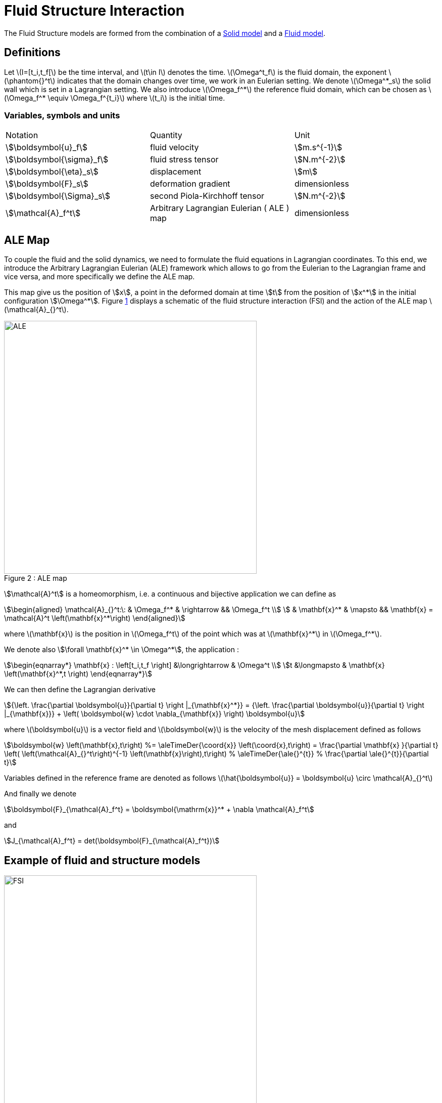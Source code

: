 = Fluid Structure Interaction


The Fluid Structure models are formed from the combination of a xref:csm:manual.adoc[Solid model] and a xref:cfd:manual.adoc[Fluid model].

== Definitions

Let latexmath:[I=[t_i,t_f[] be the time interval, and latexmath:[t\in I] denotes the time.
latexmath:[\Omega^t_f] is the fluid domain, the exponent latexmath:[\phantom{}^t] indicates that the domain changes over time, we work in an Eulerian setting.
We denote latexmath:[\Omega^*_s] the solid wall which is set in a Lagrangian setting.
We also introduce latexmath:[\Omega_f^*] the reference fluid domain, which can
be chosen as latexmath:[\Omega_f^* \equiv \Omega_f^{t_i}] where
latexmath:[t_i] is the initial time.

=== Variables, symbols and units
|===
| Notation | Quantity | Unit
|stem:[\boldsymbol{u}_f]|fluid velocity|stem:[m.s^{-1}]
|stem:[\boldsymbol{\sigma}_f]|fluid stress tensor|stem:[N.m^{-2}]
|stem:[\boldsymbol{\eta}_s]|displacement| stem:[m]
|stem:[\boldsymbol{F}_s]|deformation gradient|dimensionless
|stem:[\boldsymbol{\Sigma}_s]| second Piola-Kirchhoff tensor | stem:[N.m^{-2}]
|stem:[\mathcal{A}_f^t]|Arbitrary Lagrangian Eulerian ( ALE ) map|dimensionless
|===

== ALE Map

To couple the fluid and the solid dynamics, we need to formulate the
fluid equations in Lagrangian coordinates.
To this end, we introduce the Arbitrary Lagrangian Eulerian (ALE) framework which allows to go from the Eulerian to the Lagrangian frame and vice versa, and more specifically we define the ALE map.

This map give us the position of stem:[x], a point in the deformed domain at time stem:[t] from the position of stem:[x^*] in the initial configuration stem:[\Omega^*]. Figure <<img-geometry2,1>> displays a schematic of the fluid structure interaction (FSI) and the action of the ALE map latexmath:[\mathcal{A}_{}^t].


[[img-geometry2]]
image::ALE.png[caption="Figure 2 : ", title="ALE map", alt="ALE", width="500", align="center"]

stem:[\mathcal{A}^t] is a homeomorphism, i.e. a continuous and bijective application we can define as
[stem]
++++
\begin{aligned}
    \mathcal{A}_{}^t:\: & \Omega_f^* & \rightarrow && \Omega_f^t \\
    & \mathbf{x}^* & \mapsto && \mathbf{x} = \mathcal{A}^t \left(\mathbf{x}^*\right)
  \end{aligned}
++++
where latexmath:[\mathbf{x}] is the position in
latexmath:[\Omega_f^t] of the point which was at
latexmath:[\mathbf{x}^*] in latexmath:[\Omega_f^*].

We denote also  stem:[\forall \mathbf{x}^* \in \Omega^*], the application :

[stem]
++++
\begin{eqnarray*}
\mathbf{x} : \left[t_i,t_f \right] &\longrightarrow & \Omega^t \\
t &\longmapsto & \mathbf{x} \left(\mathbf{x}^*,t \right)
\end{eqnarray*}
++++

We can then define the Lagrangian derivative
[stem]
++++
{\left. \frac{\partial \boldsymbol{u}}{\partial t} \right |_{\mathbf{x}^*}} = {\left. \frac{\partial \boldsymbol{u}}{\partial t} \right |_{\mathbf{x}}} +   \left( \boldsymbol{w} \cdot \nabla_{\mathbf{x}} \right) \boldsymbol{u}
++++

where latexmath:[\boldsymbol{u}] is a vector field and
latexmath:[\boldsymbol{w}] is the velocity of the mesh displacement
defined as follows
[stem]
++++
\boldsymbol{w} \left(\mathbf{x},t\right) %=    \aleTimeDer{\coord{x}} \left(\coord{x},t\right)
  = \frac{\partial \mathbf{x} }{\partial t} \left( \left(\mathcal{A}_{}^t\right)^{-1} \left(\mathbf{x}\right),t\right)     %  \aleTimeDer{\ale{}^{t}}  % \frac{\partial \ale{}^{t}}{\partial t}
++++
Variables defined in the reference frame are denoted as follows
latexmath:[\hat{\boldsymbol{u}} = \boldsymbol{u} \circ \mathcal{A}_{}^t]

And finally we denote
[stem]
++++
\boldsymbol{F}_{\mathcal{A}_f^t} = \boldsymbol{\mathrm{x}}^* + \nabla \mathcal{A}_f^t
++++
and
[stem]
++++
J_{\mathcal{A}_f^t} = det(\boldsymbol{F}_{\mathcal{A}_f^t})
++++



[[fsi_model]]
== Example of fluid and structure models

[[img-geometry1]]
image::FSIModel.png[caption="Figure 1 : ", title="Illustration of a FSI coupling", alt="FSI", width="500", align="center"]

Consider a laminar incompressible flow, the velocity and pressure latexmath:[(\boldsymbol{u}_f,p_f)] are
then given by the equations
[stem]
++++
\begin{aligned}
    \begin{aligned}
        \rho_{f} {\left. \frac{\partial \boldsymbol{u}_f}{\partial t} \right |_{\mathbf{x}}}
        + \rho_{f} \left( \left(\boldsymbol{u}_{f}- \boldsymbol{w}_f\right) \cdot \nabla_{\mathbf{x}} \right) \boldsymbol{u}_{f}
        - \nabla_{\mathbf{x}} \cdot \boldsymbol{\sigma}_{f} &= \boldsymbol{f}^t_f , \quad \text{ in } \Omega^t_f\\ % \times \left[t_i,t_f \right] \\
        \nabla_{\mathbf{x}} \cdot \boldsymbol{u}_{f} &= 0 , \quad \text{ in } \Omega^t_f % \times \left[t_i,t_f \right]
    \end{aligned}\end{aligned}
++++
with
[stem]
++++
\boldsymbol{\sigma}_{f} = -p_f \boldsymbol{I} + 2 \mu_f \boldsymbol{D}\left(\boldsymbol{u}_{f}\right)
++++
and
[stem]
++++
\boldsymbol{D}\left(\boldsymbol{u}_{f}\right) = \frac{1}{2}\left( \nabla_{\mathbf{x}} \boldsymbol{u}_{f} + \left( \nabla_{\mathbf{x}} \boldsymbol{u}_{f} \right)^{T} \right)
++++
and where latexmath:[$\boldsymbol{f}_t$] is the volumic force density, latexmath:[\rho_f] the blood density and latexmath:[\mu_f] the blood viscosity.

Consider now a nearly incompressible hyperelastic structure.
We use, in this case, a displacement-pressure formulation following a Saint Venant-Kirchhoff material law.
The displacement and pressure latexmath:[(\boldsymbol{\eta}_s, p_s)] equations read:
[stem]
++++
\begin{aligned}
    \rho^*_{s} \frac{\partial^2 \boldsymbol{\eta}_s}{\partial t^2}
    - \nabla \cdot \left(\boldsymbol{F}_s \boldsymbol{\Sigma}_s\right)
    &=&    \boldsymbol{f}^t_s \quad \text{ in } \Omega^*_s \\
    tr\left(\boldsymbol{E}_s\right) &=& \frac{1}{\lambda} p_s \quad \text{ in } \Omega^*_s
  \end{aligned}\]] with latexmath:[\[\begin{aligned}
    \boldsymbol{\Sigma}_s&=& -p_s \mathbb{I} + 2 \mu_s \boldsymbol{E}_s \\
    \boldsymbol{E}_s &=&
    \frac{1}{2} \left( \nabla \boldsymbol{\eta}_s + \left(\nabla \boldsymbol{\eta}_s\right)^{T} \right)
  + \frac{1}{2} \left(\left(\nabla \boldsymbol{\eta}_s\right)^{T} \nabla \boldsymbol{\eta}_s \right)
  \end{aligned}
++++
where latexmath:[\lambda_s], latexmath:[\mu_s] are the Lamé coefficients
defined as
latexmath:[\lambda_s = \frac{E_s \nu_s}{ (1+\nu_s)(1-2\nu_s)} \quad , \quad \mu_s = \frac{E_s}{2(1+\nu_s)},]
latexmath:[\rho_s (\textrm{ kg}\,\textrm{mm}^3)] is
the structure density, latexmath:[E_s (\textrm{ kg}\,\textrm{mm}^{-1}\,\textrm{s}^{-2})] is the Young modulus and latexmath:[nu_s] is the Poisson coefficient.

More information are available in the theoretical description  of the xref:cfd:theory.adoc[fluid equations], and the xref:csm:theory.adoc[structure equations].


The solution of this model are stem:[(\mathcal{A}^t, \boldsymbol{u}_f, p_f, \boldsymbol{\eta}_s)].

//{% include "git+https://github.com/feelpp/feelpp-book.git/en/03-modeling/FluidStructure/FSIModel.adoc" %}


== Coupling conditions

In order to have a complete fluid-structure model, we need to add to the solid model and the fluid model equations some coupling conditions :

[stem]
++++
  \frac{\partial \boldsymbol{\eta_{s}} }{\partial t} - \boldsymbol{u}_f \circ \mathcal{A}_{f}^t
  = \boldsymbol{0} , \quad \text{ on } \Gamma_{fsi}^* \times \left[t_i,t_f \right] \quad \boldsymbol{(1)}
++++

[stem]
++++
  \boldsymbol{F}_{s} \boldsymbol{\Sigma}_{s} \boldsymbol{n}^*_s + J_{\mathcal{A}_{f}^t} \hat{\boldsymbol{\sigma}}_f \boldsymbol{F}_{\mathcal{A}_{f}^t}^{-T} \boldsymbol{n}^*_f
  = \boldsymbol{0} , \quad \text{ on } \Gamma_{fsi}^* \times \left[t_i,t_f \right] \quad \boldsymbol{(2)}
++++

[stem]
++++
  \boldsymbol{\varphi}_s^t  - \mathcal{A}_{f}^t = \boldsymbol{0} , \quad \text{ on } \Gamma_{fsi}^* \times \left[t_i,t_f \right] \quad \boldsymbol{(3)}
++++

stem:[\boldsymbol{(1)}, \boldsymbol{(2)}, \boldsymbol{(3)}] are the fluid-struture coupling conditions, respectively velocities continuity, constraint continuity and geometric continuity.

=== Fluid structure coupling conditions with 1D reduced model

In the case of a 2D fluid and 1D structure, we need to modify the original ones stem:[\boldsymbol{(1)},\boldsymbol{(2)}, \boldsymbol{(3)}] by

[stem]
++++
\dot{\eta}_s \boldsymbol{e}_r - \boldsymbol{u}_f = \boldsymbol{0} \quad \boldsymbol{(1.2)}
++++

[stem]
++++
f_s  + \left(J_{\mathcal{A}_f^t} \boldsymbol{F}_{\mathcal{A}_f^t}^{-T} \hat{\boldsymbol{\sigma}}_f \boldsymbol{n}^*_f\right) \cdot \boldsymbol{e}_r
=  0 \quad \boldsymbol{(2.2)}
++++

[stem]
++++
\boldsymbol{\varphi}_s^t  - \mathcal{A}_f^t = \boldsymbol{0} \quad \boldsymbol{(3.2)}
++++

== Discretization

Regarding the space discretization, we use the finite element method to
discretize the model described above.
We use continuous piecewise polynomials of order stem:[k+1] for the velocity and order stem:[k] for the pressure in the fluid and we use continuous piecewise polynomials of order stem:[k] for the displacement.

NOTE: The ALE map would be descretized with the same polynomial order as the displacement.

Regarding the time discretization, we can use for the fluid a stem:[BDF_2] scheme
and for the solid we use the Newmark scheme, both are second order in
time.

The algebraic representation of the fluid and solid model are solved
using iterative methods preconditioned with algebraic-factorization type
preconditioners enabling fast solves. The fluid-structure interaction
coupling is handled with a Picard method that iterates between the fluid
and the solid models until the relative increment between two non-linear
iterations reaches a given tolerance.

The FSI solution strategy follows a partitioned method solving at time
latexmath:[t^n] alternatively for the solid displacement
latexmath:[\boldsymbol{\eta}_s^n] and then the fluid velocity and
pressure latexmath:[\boldsymbol{u}_f^{n}, p_f^n] until convergence.

Different coupling strategies (semi-implicit and semi-explicit) can be set between  fluid and the structure:

* using a Dirichlet-Neumann scheme
* using a Robin-Robin coupling scheme between the fluid and the structure.
* using a Generalized Robin-Neumann scheme

NOTE: The list needs to be updated

== Coupling strategies

Discrete coupling conditions must mimic the continuous coupling conditions that impose velocity, stress and geometric continuity on the FSI interface.

FSI coupling conditions can be practically enforced in different ways. A key element determining the numerical scheme to be used is the added-mass effect. This phenomenon depends on the ratio stem:[\frac{\rho_s}{\rho_f}] and refers to the different acceleration that a body immersed in a fluid experiences, as opposed to the acceleration it would experience in vacuum. This effect is explained by imagining that, as it moves, the solid carries with it a certain volume of fluid, and the higher the fluid density, the stronger the added mass. The added-mass effect is strong when fluid and solid densities are approximately equal.

Initially, when FSI simulations were carried out for aerodynamic purposes, this effect was negligible and a Dirichlet-Neumann approach was employed; lately, FSI modeling started employing denser fluids, and numerical schemes that are independent from added mass effects became necessary: two examples are Robin-Robin and Generalized Robin-Neumann schemes. They are all explicit schemes.

=== Dirichlet-Neumann

Dirichlet-Neumann coupling strategy is the easiest and directest one. It discretizes the FSI coupling conditions as follows: at the stem:[n]-th time iteration, on the fluid sub-problem the following conditions are imposed

[stem]
++++

\mathbf{u}_f^n = \frac{\boldsymbol{\eta}_s^{n-1} - \boldsymbol{\eta}_s^{n-2}}{\Delta t} \quad \textrm{ in } \Omega_f^t

++++

They are the discretized Dirichlet prescription on the velocity suggested by the coupling conditions.

On the solid sub-problem, instead, the Neumann condition on the stresses' continuity is imposed in a discrete form
[stem]
++++
\boldsymbol{\sigma}_s^n \mathbf{n}_s = -\boldsymbol{\sigma}_f^n \mathbf{n}_f \quad \textrm{ in } \Omega_s^*
++++

=== Robin-Robin

Robin-Robin (RR) coupling strategy imposes coupling conditions in Robin form, in two steps: at the stem:[n]-th time iteration, on the solid sub-problem the following conditions are imposed
[stem]
++++
\boldsymbol{\sigma}_s^n\mathbf{n}_s + \frac{\gamma \mu_f}{h} \mathbf{u}_s^n = \frac{\gamma \mu_f}{h} \mathbf{u}_f^{n-1}- \boldsymbol{\sigma}_f^{n-1}\mathbf{n_f} \quad \textrm{ in }\Omega_s^*
++++
where
[stem]
++++
\mathbf{u}_s^n= \frac{\partial \boldsymbol{\eta}_s^n}{\partial t}
++++
The right-hand side depends only on quantities coming from the stem:[(n-1)]-th time iteration.

Once the solid sub-problem has been solved, one uses stem:[\mathbf{u}_s^n ] to impose on the fluid sub-problem:
[stem]
++++
\boldsymbol{\sigma}_f^n\mathbf{n}_f + \frac{\gamma \mu_f}{h} \mathbf{u}_f^n = \frac{\gamma \mu_f}{h} \mathbf{u}_s^{n} +\boldsymbol{\sigma}_f^{n-1} \mathbf{n_f} \quad \textrm{ in } \Omega_f^t
++++
Here, stem:[\gamma] is a penalization parameter to be chosen.

It should be noticed that in (RR) stability and accuracy are subject to a CFL-condition: hyperbolic-type CFL, for which stem:[\Delta t = \mathcal{O}(h)], is sufficient to have stability, but parabolic-type CFL, for which stem:[\Delta t = \mathcal{O}(h^2)], is necessary to have optimal accuracy.

=== Generalized Robin-Neumann

This coupling strategy, at the stem:[n]-th time iteration, imposes on the fluid sub-problem:
[stem]
++++
\boldsymbol{\sigma}_f^n \mathbf{n} + \frac{\rho_s}{\Delta t} \mathbf{B}\mathbf{u}_f^n = \frac{\rho_s}{\Delta t} \mathbf{B}\mathbf{u}_s^{n-1} - \boldsymbol{\sigma}_s^{n-1}\mathbf{n}_s \quad \textrm{ in } \Omega_f^t
++++
where
[stem]
++++
\mathbf{u}_s^{n-1}= \frac{\partial \boldsymbol{\eta}_s^{n-1}}{\partial t}
++++
and stem:[\mathbf{B}] is a self-adjoint operator coming from a mass lumping procedure. The fluid-sided condition is called generalized Robin because of stem:[\bf{B}] that multiplies fluid and solid velocities.

On the solid sub-problem, the following discrete Neumann condition is imposed
[stem]
++++
\boldsymbol{\sigma}_s^n \mathbf{n}_s = -\boldsymbol{\sigma}_f^n \mathbf{n}_f \quad \textrm{ in } \Omega_s^*
++++
Also in this case there are CFL-type constraints that link space and time discretization steps: under parabolic-type CFL condition, stability is guaranteed; however, if adequate extrapolation techniques are employed, stability can be obtained under weaker requirements. 

These succint explanations were taken from the articles:

* Erik Burman, Miguel Angel Fernández. Explicit strategies for incompressible fluid-structure inter-
action problems: Nitsche type mortaring versus Robin-Robin coupling. International Journal for
Numerical Methods in Engineering, Wiley, 2014, 97 (10), pp.739–758. <10.1002/nme.4607>. <hal-
00819948v2> https://hal.inria.fr/hal-00819948v2

* Miguel Angel Fernández, Jimmy Mullaert, Marina Vidrascu. Generalized Robin-Neumann explicit
coupling schemes for incompressible fluid-structure interaction: stability analysis and numerics.
International Journal for Numerical Methods in Engineering, Wiley, 2015, 101 (3), pp.199-229.
<10.1002/nme.4785>. <hal-00875819> https://hal.inria.fr/hal-00875819

